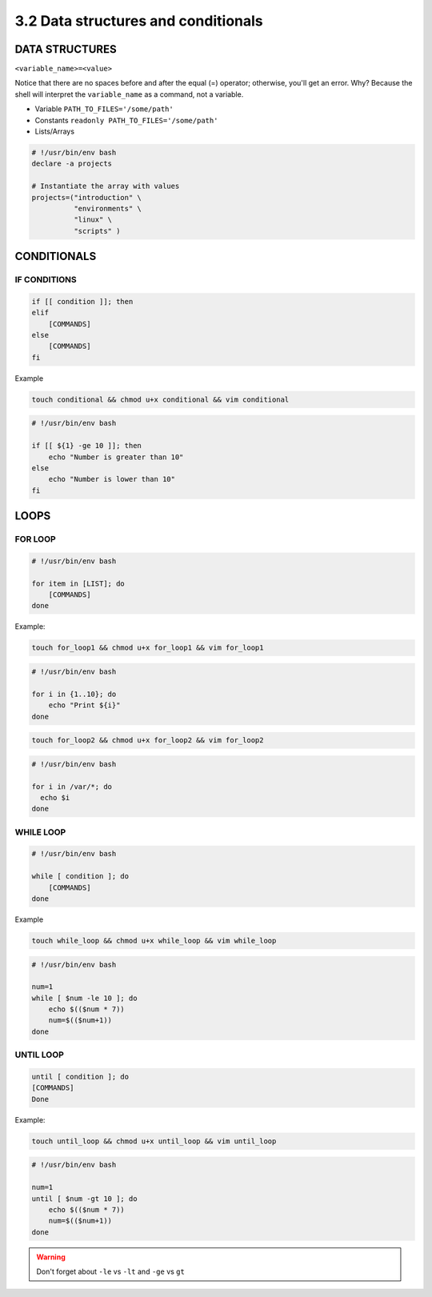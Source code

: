 ####################################
3.2 Data structures and conditionals
####################################

===============
DATA STRUCTURES
===============

``<variable_name>=<value>``

Notice that there are no spaces before and after the equal (=) operator; otherwise, you'll get an error. Why? Because the shell will interpret the ``variable_name`` as a command, not a variable.


* Variable ``PATH_TO_FILES='/some/path'``
* Constants ``readonly PATH_TO_FILES='/some/path'``
* Lists/Arrays

.. code-block:: bash

    # !/usr/bin/env bash
    declare -a projects

    # Instantiate the array with values
    projects=("introduction" \
              "environments" \
              "linux" \
              "scripts" )

============
CONDITIONALS
============

-------------
IF CONDITIONS
-------------

.. code-block:: bash

    if [[ condition ]]; then
    elif
        [COMMANDS]
    else
        [COMMANDS]
    fi

Example

.. code-block:: bash
  
    touch conditional && chmod u+x conditional && vim conditional

.. code-block:: bash

    # !/usr/bin/env bash

    if [[ ${1} -ge 10 ]]; then
        echo "Number is greater than 10"
    else
        echo "Number is lower than 10"
    fi

=====
LOOPS
=====

--------
FOR LOOP
--------

.. code-block:: bash

    # !/usr/bin/env bash

    for item in [LIST]; do
        [COMMANDS]
    done

Example:

.. code-block:: bash
  
    touch for_loop1 && chmod u+x for_loop1 && vim for_loop1

.. code-block:: bash

    # !/usr/bin/env bash

    for i in {1..10}; do
        echo "Print ${i}"
    done

.. code-block:: bash
  
    touch for_loop2 && chmod u+x for_loop2 && vim for_loop2

.. code-block:: bash

    # !/usr/bin/env bash

    for i in /var/*; do
      echo $i 
    done

----------
WHILE LOOP
----------

.. code-block:: bash
    
    # !/usr/bin/env bash

    while [ condition ]; do
        [COMMANDS]
    done

Example

.. code-block:: bash
  
  touch while_loop && chmod u+x while_loop && vim while_loop

.. code-block:: bash

    # !/usr/bin/env bash

    num=1
    while [ $num -le 10 ]; do
        echo $(($num * 7))
        num=$(($num+1))
    done

----------
UNTIL LOOP
----------

.. code-block:: bash

    until [ condition ]; do
    [COMMANDS]
    Done

Example:

.. code-block:: bash
  
    touch until_loop && chmod u+x until_loop && vim until_loop

.. code-block:: bash
    
    # !/usr/bin/env bash

    num=1
    until [ $num -gt 10 ]; do
        echo $(($num * 7))
        num=$(($num+1))
    done

.. warning::

    Don't forget about ``-le`` vs ``-lt`` and ``-ge`` vs ``gt``
